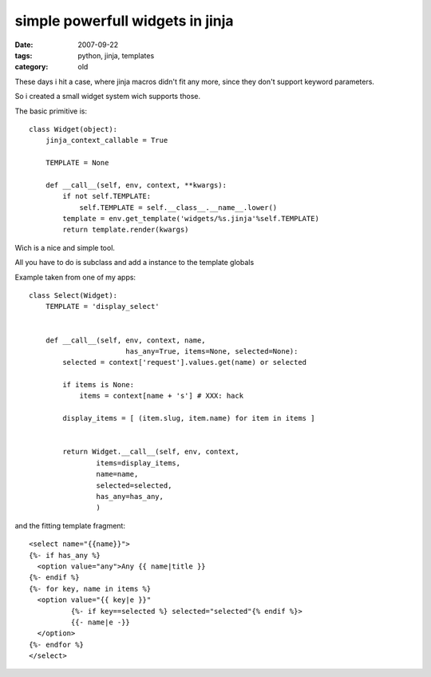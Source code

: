 simple powerfull widgets in jinja
=================================

:date: 2007-09-22
:tags: python, jinja, templates
:category: old


These days i hit a case, where jinja macros didn't fit any more,
since they don't support keyword parameters.

So i created a small widget system wich supports those.

The basic primitive is::

  class Widget(object):
      jinja_context_callable = True

      TEMPLATE = None

      def __call__(self, env, context, **kwargs):
          if not self.TEMPLATE:
              self.TEMPLATE = self.__class__.__name__.lower()
          template = env.get_template('widgets/%s.jinja'%self.TEMPLATE)
          return template.render(kwargs)

Wich is a nice and simple tool.

All you have to do is subclass and add a instance to the template globals


Example taken from one of my apps::

  class Select(Widget):
      TEMPLATE = 'display_select'


      def __call__(self, env, context, name,
                         has_any=True, items=None, selected=None):
          selected = context['request'].values.get(name) or selected

          if items is None:
              items = context[name + 's'] # XXX: hack

          display_items = [ (item.slug, item.name) for item in items ]


          return Widget.__call__(self, env, context,
                  items=display_items,
                  name=name,
                  selected=selected,
                  has_any=has_any,
                  )

and the fitting template fragment::

  <select name="{{name}}">
  {%- if has_any %}
    <option value="any">Any {{ name|title }}
  {%- endif %}
  {%- for key, name in items %}
    <option value="{{ key|e }}"
            {%- if key==selected %} selected="selected"{% endif %}>
            {{- name|e -}}
    </option>
  {%- endfor %}
  </select>
